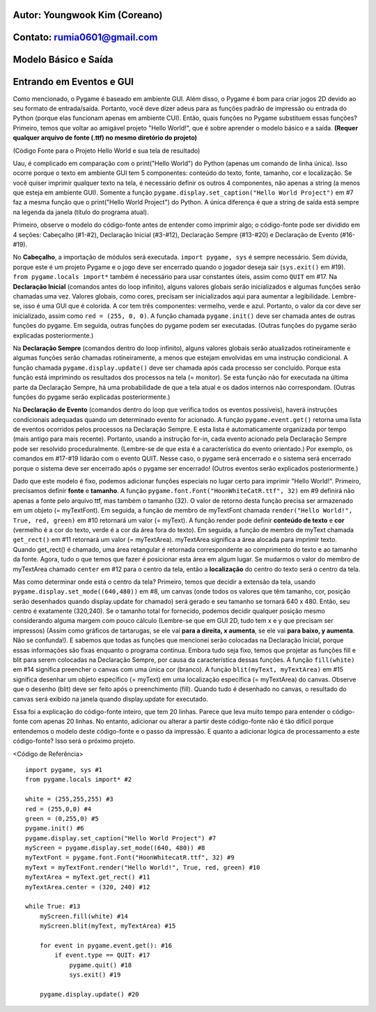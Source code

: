 ====================================
Autor: Youngwook Kim (Coreano)
====================================

====================================
Contato: rumia0601@gmail.com
====================================

====================================
Modelo Básico e Saída
====================================

====================================
Entrando em Eventos e GUI
====================================
Como mencionado, o Pygame é baseado em ambiente GUI. Além disso, o Pygame é bom para criar jogos 2D devido ao seu formato de entrada/saída. Portanto, você deve dizer adeus para as funções padrão de impressão ou entrada do Python (porque elas funcionam apenas em ambiente CUI). Então, quais funções no Pygame substituem essas funções? Primeiro, temos que voltar ao amigável projeto "Hello World!", que é sobre aprender o modelo básico e a saída. **(Requer qualquer arquivo de fonte (.ttf) no mesmo diretório do projeto)**

.. image:: ../../../assets/Basic-ouput-sourcecode.png
   :class: inlined-right

.. code-block:: python
   :linenos:

   import sys, pygame
   pygame.init()

   size = width, height = 220, 140
   speed = [2, 2]
   black = 0, 0, 0

   screen = pygame.display.set_mode(size)

   ball = pygame.image.load("Basic-ouput-sourcecode.png")
   ballrect = ball.get_rect()

   while True:
       for event in pygame.event.get():
           if event.type == pygame.QUIT: sys.exit()

       ballrect = ballrect.move(speed)
       if ballrect.left < 0 or ballrect.right > width:
           speed[0] = -speed[0]
       if ballrect.top < 0 or ballrect.bottom > height:
           speed[1] = -speed[1]

       screen.fill(black)
       screen.blit(ball, ballrect)
       pygame.display.flip()


.. image:: ../../../assets/Bagic-ouput-result-screen.png
   :class: inlined-right

.. code-block:: python
   :linenos:

   import sys, pygame
   pygame.init()

   size = width, height = 220, 140
   speed = [2, 2]
   black = 0, 0, 0

   screen = pygame.display.set_mode(size)

   ball = pygame.image.load("Bagic-ouput-result-screen.png")
   ballrect = ball.get_rect()

   while True:
       for event in pygame.event.get():
           if event.type == pygame.QUIT: sys.exit()

       ballrect = ballrect.move(speed)
       if ballrect.left < 0 or ballrect.right > width:
           speed[0] = -speed[0]
       if ballrect.top < 0 or ballrect.bottom > height:
           speed[1] = -speed[1]

       screen.fill(black)
       screen.blit(ball, ballrect)
       pygame.display.flip()


(Código Fonte para o Projeto Hello World e sua tela de resultado)

Uau, é complicado em comparação com o print("Hello World") do Python (apenas um comando de linha única). Isso ocorre porque o texto em ambiente GUI tem 5 componentes: conteúdo do texto, fonte, tamanho, cor e localização. Se você quiser imprimir qualquer texto na tela, é necessário definir os outros 4 componentes, não apenas a string (a menos que esteja em ambiente GUI). Somente a função ``pygame.display.set_caption("Hello World Project")`` em #7 faz a mesma função que o print("Hello World Project") do Python. A única diferença é que a string de saída está sempre na legenda da janela (título do programa atual).

Primeiro, observe o modelo do código-fonte antes de entender como imprimir algo; o código-fonte pode ser dividido em 4 seções: Cabeçalho (#1-#2), Declaração Inicial (#3-#12), Declaração Sempre (#13-#20) e Declaração de Evento (#16-#19).

No **Cabeçalho**, a importação de módulos será executada. ``import pygame, sys`` é sempre necessário. Sem dúvida, porque este é um projeto Pygame e o jogo deve ser encerrado quando o jogador deseja sair (``sys.exit()`` em #19). ``from pygame.locals import*`` também é necessário para usar constantes úteis, assim como ``QUIT`` em #17.
Na **Declaração Inicial** (comandos antes do loop infinito), alguns valores globais serão inicializados e algumas funções serão chamadas uma vez. Valores globais, como cores, precisam ser inicializados aqui para aumentar a legibilidade. Lembre-se, isso é uma GUI que é colorida. A cor tem três componentes: vermelho, verde e azul. Portanto, o valor da cor deve ser inicializado, assim como ``red = (255, 0, 0)``. A função chamada ``pygame.init()`` deve ser chamada antes de outras funções do pygame. Em seguida, outras funções do pygame podem ser executadas. (Outras funções do pygame serão explicadas posteriormente.)

Na **Declaração Sempre** (comandos dentro do loop infinito), alguns valores globais serão atualizados rotineiramente e algumas funções serão chamadas rotineiramente, a menos que estejam envolvidas em uma instrução condicional. A função chamada ``pygame.display.update()`` deve ser chamada após cada processo ser concluído. Porque esta função está imprimindo os resultados dos processos na tela (= monitor). Se esta função não for executada na última parte da Declaração Sempre, há uma probabilidade de que a tela atual e os dados internos não correspondam. (Outras funções do pygame serão explicadas posteriormente.)

Na **Declaração de Evento** (comandos dentro do loop que verifica todos os eventos possíveis), haverá instruções condicionais adequadas quando um determinado evento for acionado. A função ``pygame.event.get()`` retorna uma lista de eventos ocorridos pelos processos na Declaração Sempre. E esta lista é automaticamente organizada por tempo (mais antigo para mais recente). Portanto, usando a instrução for-in, cada evento acionado pela Declaração Sempre pode ser resolvido proceduralmente. (Lembre-se de que esta é a característica do evento orientado.) Por exemplo, os comandos em #17-#19 lidarão com o evento QUIT. Nesse caso, o pygame será encerrado e o sistema será encerrado porque o sistema deve ser encerrado após o pygame ser encerrado! (Outros eventos serão explicados posteriormente.)

Dado que este modelo é fixo, podemos adicionar funções especiais no lugar certo para imprimir "Hello World!". Primeiro, precisamos definir **fonte** e **tamanho**. A função ``pygame.font.Font("HoonWhiteCatR.ttf", 32)`` em #9 definirá não apenas a fonte pelo arquivo ttf, mas também o tamanho (32). O valor de retorno desta função precisa ser armazenado em um objeto (= myTextFont). Em seguida, a função de membro de myTextFont chamada ``render("Hello World!", True, red, green)`` em #10 retornará um valor (= myText). A função render pode definir **conteúdo de texto** e **cor** (vermelho é a cor do texto, verde é a cor da área fora do texto). Em seguida, a função de membro de myText chamada ``get_rect()`` em #11 retornará um valor (= myTextArea). myTextArea significa a área alocada para imprimir texto. Quando get_rect() é chamado, uma área retangular é retornada correspondente ao comprimento do texto e ao tamanho da fonte. Agora, tudo o que temos que fazer é posicionar esta área em algum lugar. Se mudarmos o valor do membro de myTextArea chamado ``center`` em #12 para o centro da tela, então a **localização** do centro do texto será o centro da tela.

Mas como determinar onde está o centro da tela? Primeiro, temos que decidir a extensão da tela, usando ``pygame.display.set_mode((640,480))`` em #8, um canvas (onde todos os valores que têm tamanho, cor, posição serão desenhados quando display.update for chamado) será gerado e seu tamanho se tornará 640 x 480. Então, seu centro é exatamente (320,240). Se o tamanho total for fornecido, podemos decidir qualquer posição mesmo considerando alguma margem com pouco cálculo (Lembre-se que em GUI 2D, tudo tem x e y que precisam ser impressos) (Assim como gráficos de tartarugas, se ele vai **para a direita, x aumenta**, se ele vai **para baixo, y aumenta**. Não se confunda!). E sabemos que todas as funções que mencionei serão colocadas na Declaração Inicial, porque essas informações são fixas enquanto o programa continua.
Embora tudo seja fixo, temos que projetar as funções fill e blit para serem colocadas na Declaração Sempre, por causa da característica dessas funções. A função ``fill(white)`` em #14 significa preencher o canvas com uma única cor (branco). A função ``blit(myText, myTextArea)`` em #15 significa desenhar um objeto específico (= myText) em uma localização específica (= myTextArea) do canvas. Observe que o desenho (blit) deve ser feito após o preenchimento (fill). Quando tudo é desenhado no canvas, o resultado do canvas será exibido na janela quando display.update for executado.

Essa foi a explicação do código-fonte inteiro, que tem 20 linhas. Parece que leva muito tempo para entender o código-fonte com apenas 20 linhas. No entanto, adicionar ou alterar a partir deste código-fonte não é tão difícil porque entendemos o modelo deste código-fonte e o passo da impressão. E quanto a adicionar lógica de processamento a este código-fonte? Isso será o próximo projeto.

<Código de Referência> ::

    import pygame, sys #1
    from pygame.locals import* #2

    white = (255,255,255) #3
    red = (255,0,0) #4
    green = (0,255,0) #5
    pygame.init() #6
    pygame.display.set_caption("Hello World Project") #7
    myScreen = pygame.display.set_mode((640, 480)) #8
    myTextFont = pygame.font.Font("HoonWhitecatR.ttf", 32) #9
    myText = myTextFont.render("Hello World!", True, red, green) #10 
    myTextArea = myText.get_rect() #11
    myTextArea.center = (320, 240) #12

    while True: #13
        myScreen.fill(white) #14
        myScreen.blit(myText, myTextArea) #15

        for event in pygame.event.get(): #16
            if event.type == QUIT: #17
                pygame.quit() #18
                sys.exit() #19

        pygame.display.update() #20
